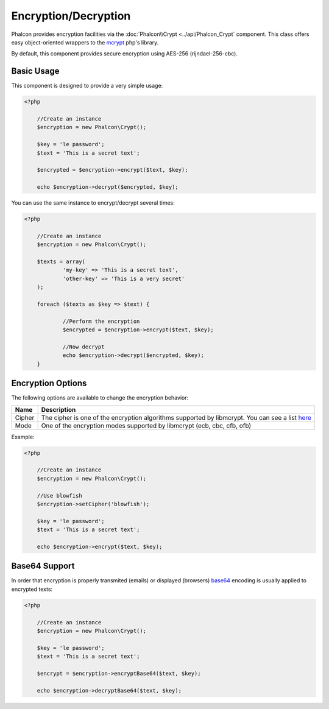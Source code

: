 Encryption/Decryption
=====================

Phalcon provides encryption facilities via the :doc:`Phalcon\\Crypt <../api/Phalcon_Crypt` component.
This class offers easy object-oriented wrappers to the mcrypt_ php's library.

By default, this component provides secure encryption using AES-256 (rijndael-256-cbc).

Basic Usage
-----------
This component is designed to provide a very simple usage:

.. code-block:: php

    <?php

	//Create an instance
	$encryption = new Phalcon\Crypt();

	$key = 'le password';
	$text = 'This is a secret text';

	$encrypted = $encryption->encrypt($text, $key);

	echo $encryption->decrypt($encrypted, $key);

You can use the same instance to encrypt/decrypt several times:

.. code-block:: php

    <?php

	//Create an instance
	$encryption = new Phalcon\Crypt();

	$texts = array(
		'my-key' => 'This is a secret text',
		'other-key' => 'This is a very secret'
	);

	foreach ($texts as $key => $text) {

		//Perform the encryption
		$encrypted = $encryption->encrypt($text, $key);

		//Now decrypt
		echo $encryption->decrypt($encrypted, $key);
	}

Encryption Options
------------------
The following options are available to change the encryption behavior:

+------------+---------------------------------------------------------------------------------------------------+
| Name       | Description                                                                                       |
+============+===================================================================================================+
| Cipher     | The cipher is one of the encryption algorithms supported by libmcrypt. You can see a list here_   |
+------------+---------------------------------------------------------------------------------------------------+
| Mode       | One of the encryption modes supported by libmcrypt (ecb, cbc, cfb, ofb)                           |
+------------+---------------------------------------------------------------------------------------------------+

Example:

.. code-block:: php

    <?php

	//Create an instance
	$encryption = new Phalcon\Crypt();

	//Use blowfish
	$encryption->setCipher('blowfish');

	$key = 'le password';
	$text = 'This is a secret text';

	echo $encryption->encrypt($text, $key);

Base64 Support
--------------
In order that encryption is properly transmited (emails) or displayed (browsers) base64_ encoding is usually applied to encrypted texts:

.. code-block:: php

    <?php

	//Create an instance
	$encryption = new Phalcon\Crypt();

	$key = 'le password';
	$text = 'This is a secret text';

	$encrypt = $encryption->encryptBase64($text, $key);

	echo $encryption->decryptBase64($text, $key);

.. _mcrypt: http://www.php.net/manual/en/book.mcrypt.php
.. _here: http://www.php.net/manual/en/mcrypt.ciphers.php
.. _base64: http://www.php.net/manual/en/function.base64-encode.php
